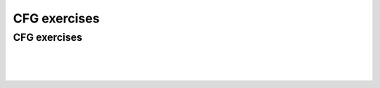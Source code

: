 .. This file is part of the OpenDSA eTextbook project. See
.. http://opendsa.org for more details.
.. Copyright (c) 2012-2020 by the OpenDSA Project Contributors, and
.. distributed under an MIT open source license.

.. avmetadata::
   :author: Mostafa Mohammed and Cliff Shaffer
   :requires:
   :satisfies:
   :topic: CFL exercises
   :keyword: Context-Free Languages


CFG exercises
=============

CFG exercises
-------------

.. avembed:: AV/OpenFLAP/exercises/FLAssignments/CFL/anbmodd.html pe
   :long_name: CFG ambn, m-n odd
   :keyword: Context-Free Languages

|

.. avembed:: AV/OpenFLAP/exercises/FLAssignments/CFL/ambicn.html pe
   :long_name: ambicn i less than 3
   :keyword: Context-Free Languages

|

.. avembed:: AV/OpenFLAP/exercises/FLAssignments/CFL/ambian.html pe
   :long_name: ambian, i is m plus n
   :keyword: Context-Free Languages

|

.. avembed:: AV/OpenFLAP/exercises/FLAssignments/CFL/asbsequal.html pe
   :long_name: a and b equal
   :keyword: Context-Free Languages
